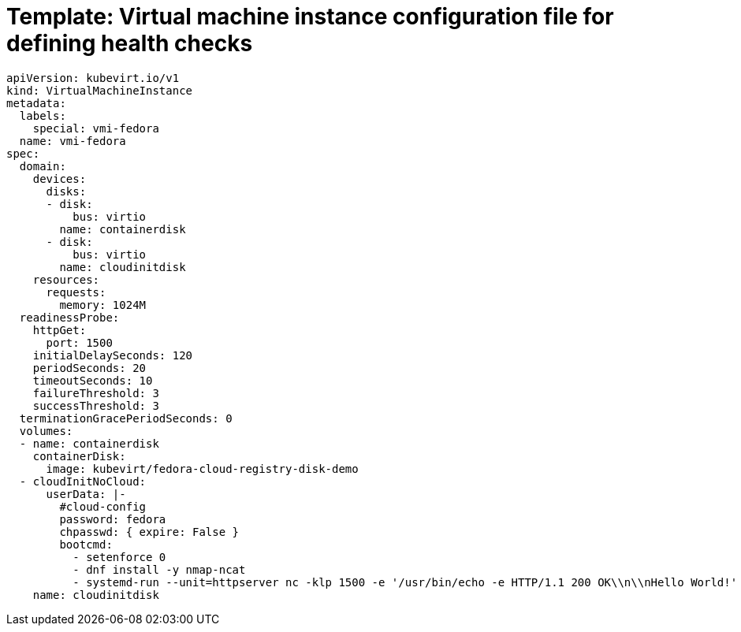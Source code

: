 // Module included in the following assemblies:
//
// * virt/logging_events_monitoring/virt-monitoring-vm-health.adoc

[id="virt-template-vmi-probe-config_{context}"]
= Template: Virtual machine instance configuration file for defining health checks

[source,yaml]
----
apiVersion: kubevirt.io/v1
kind: VirtualMachineInstance
metadata:
  labels:
    special: vmi-fedora
  name: vmi-fedora
spec:
  domain:
    devices:
      disks:
      - disk:
          bus: virtio
        name: containerdisk
      - disk:
          bus: virtio
        name: cloudinitdisk
    resources:
      requests:
        memory: 1024M
  readinessProbe:
    httpGet:
      port: 1500
    initialDelaySeconds: 120
    periodSeconds: 20
    timeoutSeconds: 10
    failureThreshold: 3
    successThreshold: 3
  terminationGracePeriodSeconds: 0
  volumes:
  - name: containerdisk
    containerDisk:
      image: kubevirt/fedora-cloud-registry-disk-demo
  - cloudInitNoCloud:
      userData: |-
        #cloud-config
        password: fedora
        chpasswd: { expire: False }
        bootcmd:
          - setenforce 0
          - dnf install -y nmap-ncat
          - systemd-run --unit=httpserver nc -klp 1500 -e '/usr/bin/echo -e HTTP/1.1 200 OK\\n\\nHello World!'
    name: cloudinitdisk
----

